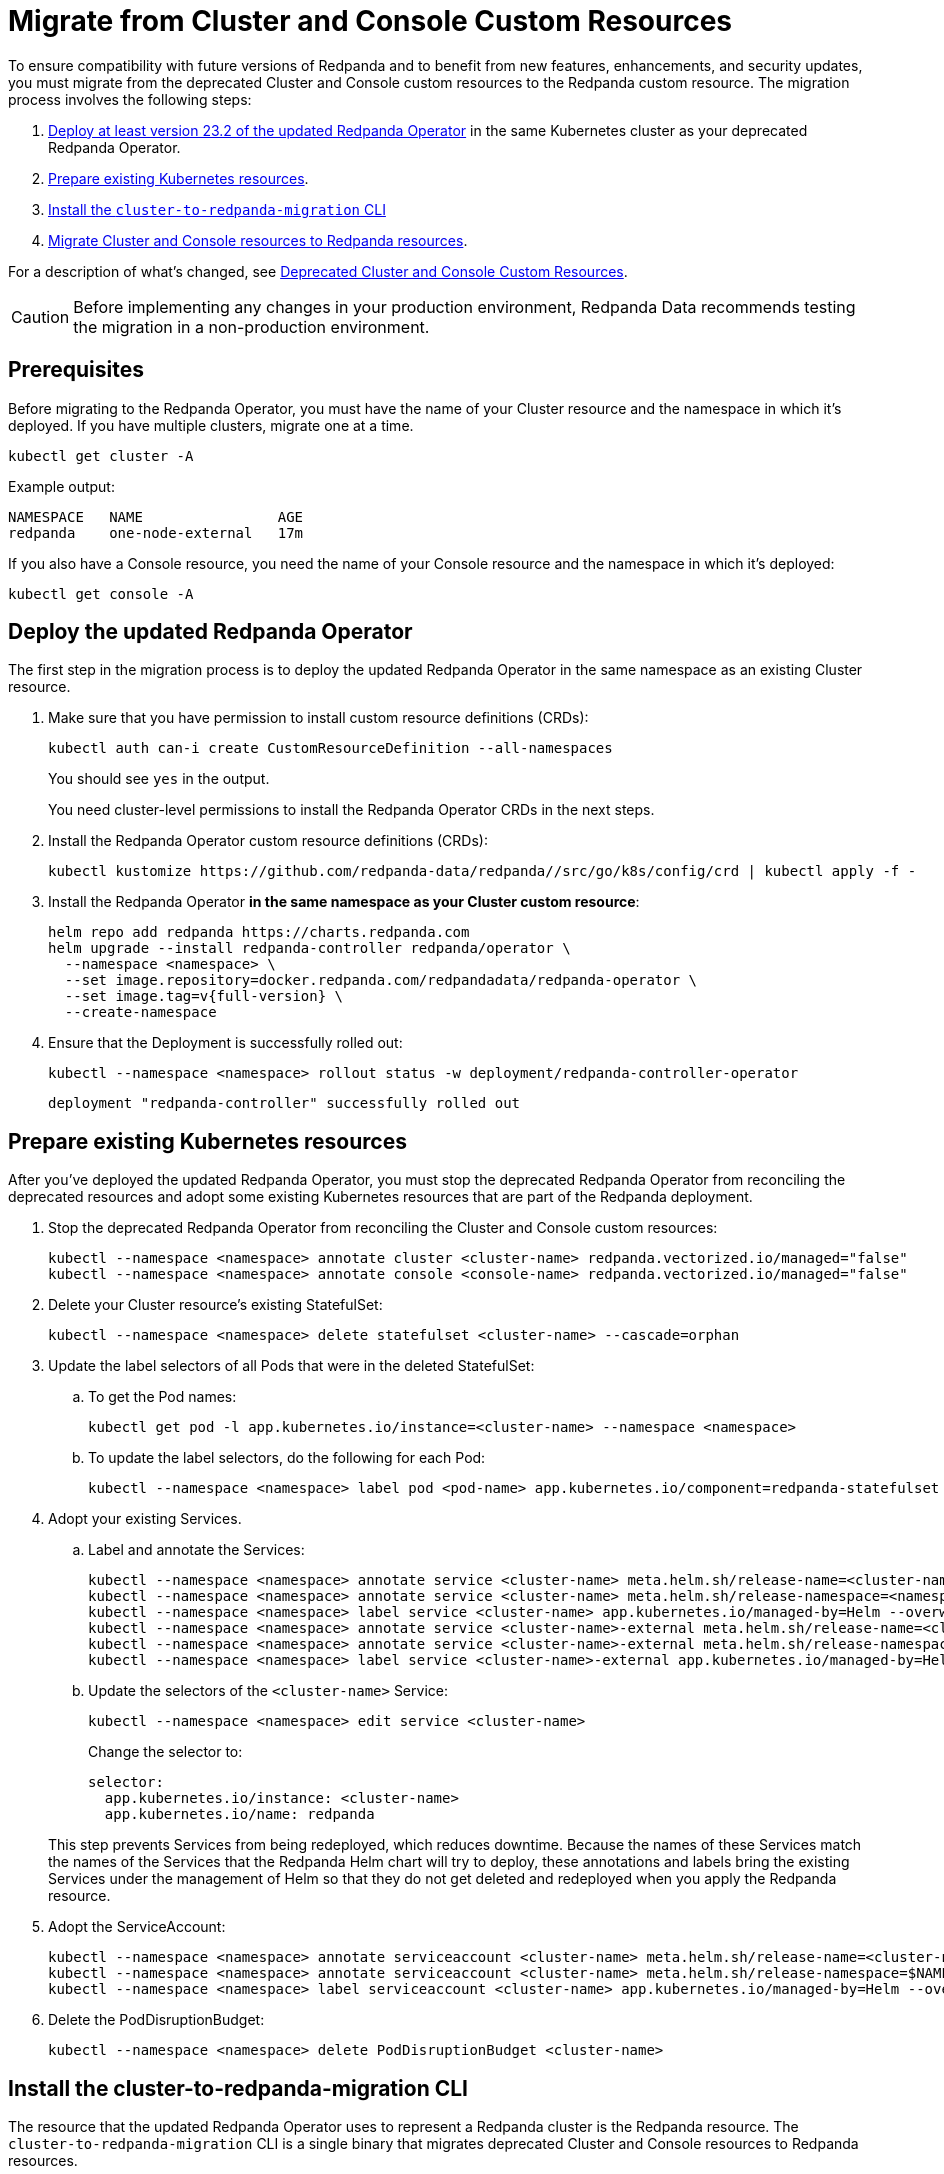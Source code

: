 = Migrate from Cluster and Console Custom Resources
:description: To ensure compatibility with future versions of Redpanda and to benefit from new features, enhancements, and security updates, you must migrate from the deprecated Cluster and Console custom resources to the Redpanda custom resource.

To ensure compatibility with future versions of Redpanda and to benefit from new features, enhancements, and security updates, you must migrate from the deprecated Cluster and Console custom resources to the Redpanda custom resource. The migration process involves the following steps:

. <<Deploy the updated Redpanda Operator, Deploy at least version 23.2 of the updated Redpanda Operator>> in the same Kubernetes cluster as your deprecated Redpanda Operator.
. <<Prepare existing Kubernetes resources>>.
. <<install-the-cluster-to-redpanda-migration-cli,Install the `cluster-to-redpanda-migration` CLI>>
. <<Migrate Cluster and Console resources to Redpanda resources>>.

For a description of what's changed, see xref:upgrade:deprecated/cluster-resource.adoc[Deprecated Cluster and Console Custom Resources].

CAUTION: Before implementing any changes in your production environment, Redpanda Data recommends testing the migration in a non-production environment.

== Prerequisites

Before migrating to the Redpanda Operator, you must have the name of your Cluster resource and the namespace in which it's deployed. If you have multiple clusters, migrate one at a time.

```bash
kubectl get cluster -A
```

Example output:

[.no-copy]
----
NAMESPACE   NAME                AGE
redpanda    one-node-external   17m
----

If you also have a Console resource, you need the name of your Console resource and the namespace in which it's deployed:

```bash
kubectl get console -A
```

== Deploy the updated Redpanda Operator

The first step in the migration process is to deploy the updated Redpanda Operator in the same namespace as an existing Cluster resource.

. Make sure that you have permission to install custom resource definitions (CRDs):
+
```bash
kubectl auth can-i create CustomResourceDefinition --all-namespaces
```
+
You should see `yes` in the output.
+
You need cluster-level permissions to install the Redpanda Operator CRDs in the next steps.

. Install the Redpanda Operator custom resource definitions (CRDs):
+
```bash
kubectl kustomize https://github.com/redpanda-data/redpanda//src/go/k8s/config/crd | kubectl apply -f -
```

. Install the Redpanda Operator *in the same namespace as your Cluster custom resource*:
+
[,bash,subs="attributes+"]
----
helm repo add redpanda https://charts.redpanda.com
helm upgrade --install redpanda-controller redpanda/operator \
  --namespace <namespace> \
  --set image.repository=docker.redpanda.com/redpandadata/redpanda-operator \
  --set image.tag=v{full-version} \
  --create-namespace
----

. Ensure that the Deployment is successfully rolled out:
+
```bash
kubectl --namespace <namespace> rollout status -w deployment/redpanda-controller-operator
```
+
[.no-copy]
----
deployment "redpanda-controller" successfully rolled out
----

== Prepare existing Kubernetes resources

After you've deployed the updated Redpanda Operator, you must stop the deprecated Redpanda Operator from reconciling the deprecated resources and adopt some existing Kubernetes resources that are part of the Redpanda deployment.

. Stop the deprecated Redpanda Operator from reconciling the Cluster and Console custom resources:
+
```bash
kubectl --namespace <namespace> annotate cluster <cluster-name> redpanda.vectorized.io/managed="false"
kubectl --namespace <namespace> annotate console <console-name> redpanda.vectorized.io/managed="false"
```

. Delete your Cluster resource's existing StatefulSet:
+
```bash
kubectl --namespace <namespace> delete statefulset <cluster-name> --cascade=orphan
```

. Update the label selectors of all Pods that were in the deleted StatefulSet:

.. To get the Pod names:
+
```bash
kubectl get pod -l app.kubernetes.io/instance=<cluster-name> --namespace <namespace>
```

.. To update the label selectors, do the following for each Pod:
+
```bash
kubectl --namespace <namespace> label pod <pod-name> app.kubernetes.io/component=redpanda-statefulset --overwrite
```

. Adopt your existing Services.
+
--
.. Label and annotate the Services:
+
```bash
kubectl --namespace <namespace> annotate service <cluster-name> meta.helm.sh/release-name=<cluster-name> --overwrite
kubectl --namespace <namespace> annotate service <cluster-name> meta.helm.sh/release-namespace=<namespace> --overwrite
kubectl --namespace <namespace> label service <cluster-name> app.kubernetes.io/managed-by=Helm --overwrite
kubectl --namespace <namespace> annotate service <cluster-name>-external meta.helm.sh/release-name=<cluster-name> --overwrite
kubectl --namespace <namespace> annotate service <cluster-name>-external meta.helm.sh/release-namespace=<namespace> --overwrite
kubectl --namespace <namespace> label service <cluster-name>-external app.kubernetes.io/managed-by=Helm --overwrite
```

.. Update the selectors of the `<cluster-name>` Service:
+
```bash
kubectl --namespace <namespace> edit service <cluster-name>
```
+
Change the selector to:
+
```yaml
selector:
  app.kubernetes.io/instance: <cluster-name>
  app.kubernetes.io/name: redpanda
```
--
+
This step prevents Services from being redeployed, which reduces downtime. Because the names of these Services match the names of the Services that the Redpanda Helm chart will try to deploy, these annotations and labels bring the existing Services under the management of Helm so that they do not get deleted and redeployed when you apply the Redpanda resource.

. Adopt the ServiceAccount:
+
```bash
kubectl --namespace <namespace> annotate serviceaccount <cluster-name> meta.helm.sh/release-name=<cluster-name>
kubectl --namespace <namespace> annotate serviceaccount <cluster-name> meta.helm.sh/release-namespace=$NAMESPACE
kubectl --namespace <namespace> label serviceaccount <cluster-name> app.kubernetes.io/managed-by=Helm --overwrite
```

. Delete the PodDisruptionBudget:
+
```bash
kubectl --namespace <namespace> delete PodDisruptionBudget <cluster-name>
```

== Install the cluster-to-redpanda-migration CLI

The resource that the updated Redpanda Operator uses to represent a Redpanda cluster is the Redpanda resource. The `cluster-to-redpanda-migration` CLI is a single binary that migrates deprecated Cluster and Console resources to Redpanda resources.

Install the `cluster-to-redpanda-migration` CLI:

[tabs]
======
Linux::
+
--
. Download the `cluster-to-redpanda-migration` archive for Linux:
+
```bash
curl -LO https://github.com/redpanda-data/redpanda/releases/latest/download/cluster-to-redpanda-migration-linux-amd64.zip
```

. Ensure that you have the folder `~/.local/bin`:
+
```bash
mkdir -p ~/.local/bin
```

. Add it to your `$PATH`:
+
```bash
export PATH="~/.local/bin:$PATH"
```

. Unzip the `cluster-to-redpanda-migration` files to your `~/.local/bin/` directory:
+
```bash
unzip cluster-to-redpanda-migration-linux-amd64.zip -d ~/.local/bin/
```

. Ensure that the tool is correctly installed by checking the version:
+
```bash
cluster-to-redpanda-migration version
```
+
You should see a version.
--

macOS::
+
--
To install `cluster-to-redpanda-migration` CLI on macOS, choose the option that corresponds to your system architecture. For example, if you have an M1 or M2 chip, use the **Apple Silicon** instructions.

[tabs]
====
Intel macOS::
+
. Download the `cluster-to-redpanda-migration` archive for macOS:
+
```bash
curl -LO https://github.com/redpanda-data/redpanda/releases/latest/download/cluster-to-redpanda-migration-darwin-amd64.zip
```
+
. Ensure that you have the folder `~/.local/bin`:
+
```bash
mkdir -p ~/.local/bin
```
+
. Add it to your `$PATH`:
+
```bash
export PATH=$PATH:~/.local/bin
```
+
. Unzip the `cluster-to-redpanda-migration` files to your `~/.local/bin/` directory:
+
```bash
unzip cluster-to-redpanda-migration-darwin-amd64.zip -d ~/.local/bin/
```

. Ensure that the tool is correctly installed by checking the version:
+
```bash
cluster-to-redpanda-migration version
```
+
You should see a version.

Apple Silicon::
+
. Download the `cluster-to-redpanda-migration` archive for macOS:
+
```bash
curl -LO https://github.com/redpanda-data/redpanda/releases/latest/download/cluster-to-redpanda-migration-darwin-arm64.zip
```
+
. Ensure that you have the folder `~/.local/bin`:
+
```bash
mkdir -p ~/.local/bin
```
+
. Add it to your `$PATH`:
+
```bash
export PATH=$PATH:~/.local/bin
```
+
. Unzip the `cluster-to-redpanda-migration` files to your `~/.local/bin/` directory:
+
```bash
unzip cluster-to-redpanda-migration-darwin-arm64.zip -d ~/.local/bin/
```

. Ensure that the tool is correctly installed by checking the version:
+
```bash
cluster-to-redpanda-migration version
```
+
You should see a version.
====
--
======

== Migrate Cluster and Console resources to Redpanda resources

You can convert your deprecated Cluster and Console resources to Redpanda resources using a combination of the `cluster-to-redpanda-migration` CLI and manual changes.

. Migrate your Cluster and Console manifests to a Redpanda resource:
+
```bash
cluster-to-redpanda-migration \
  --cluster <path-to-cluster-resource.yaml> \
  --console <path-to-console-resource.yaml> \
  --output=redpanda.yaml
```
+
Replace `path-to-cluster-resource.yaml` with the absolute path to your Cluster manifest.
+
Replace `path-to-console-resource.yaml` with the absolute path to your Console manifest.

. Ensure that your migrated Redpanda resource is configured correctly. You can compare the xref:reference:redpanda-operator/crd.adoc[Cluster and Console CRD reference] to the xref:reference:crd.adoc[Redpanda CRD reference].
+
[NOTE]
====
- The migration tool does not migrate all configurations. For example, if your cluster had SASL enabled, you must manually add any SASL configuration to the Redpanda resource.
- If the `additionalConfiguration` section of your Cluster resource includes `redpanda.empty_seed_starts_cluster: true`, make sure that this configuration is not present in the migrated `redpanda.yaml` file. The Redpanda Helm chart includes this configuration by default, so if your Redpanda resource also includes it, Redpanda will throw an error due to the duplicated configuration.
- Make sure that `resources.memory.container.min` and `resources.memory.container.max` are both set to at least 2.5Gi. Otherwise, Redpanda will be unable to start.
====

. Enable the Redpanda Operator to manage your Redpanda resource.
+
Edit your `redpanda.yaml` file to include the following:
+
```yaml
annotations:
  cluster.redpanda.com/managed: "true"
```

. Deploy the Redpanda resource:
+
```bash
kubectl apply -f redpanda.yaml --namespace <namespace>
```
+
The updated Redpanda Operator will delete the Pods sequentially causing them to be redeployed using Helm and your Redpanda resource.

. Wait for the Redpanda resource to successfully reach a `deployed` state:
+
```bash
kubectl get redpanda <cluster-name> --namespace <namespace> --watch
```
+
Example output:
+
[.no-copy]
----
NAME       READY   STATUS
redpanda   True    Redpanda reconciliation succeeded
----

== Troubleshooting

While the deployment process can sometimes take a few minutes, a prolonged 'not ready' status may indicate an issue.

=== HelmRelease is not ready

If you are using the Redpanda Operator with Helm, you may see the following message while waiting for a Redpanda custom resource to be deployed:

[.no-copy]
----
NAME       READY   STATUS
redpanda   False   HelmRepository 'redpanda/redpanda-repository' is not ready
redpanda   False   HelmRelease 'redpanda/redpanda' is not ready
----

While the deployment process can sometimes take a few minutes, a prolonged 'not ready' status may indicate an issue. Follow the steps below to investigate:

. Check the status of the HelmRelease:
+
```bash
kubectl describe helmrelease <cluster-name> --namespace <namespace>
```

. Review the Redpanda Operator logs:
+
```bash
kubectl logs -l app.kubernetes.io/name=redpanda-operator -c manager --namespace <namespace>
```

Replace `<namespace>` with the namespace in which you deployed the Redpanda Operator.

=== HelmRelease retries exhausted

The `HelmRelease retries exhausted` error occurs when the Helm Controller has tried to reconcile the HelmRelease a number of times, but these attempts have failed consistently.

The Helm Controller watches for changes in HelmRelease objects. When changes are detected, it tries to reconcile the state defined in the HelmRelease with the actual state in the cluster. The process of reconciliation includes installation, upgrade, testing, rollback or uninstallation of Helm releases.

You may see this error due to:

- Incorrect configuration in the HelmRelease.
- Issues with the chart, such as a non-existent chart version or the chart repository not being accessible.
- Missing dependencies or prerequisites required by the chart.
- Issues with the underlying Kubernetes cluster, such as insufficient resources or connectivity issues.

To debug this error do the following:

. Check the status of the HelmRelease:
+
```bash
kubectl describe helmrelease <cluster-name> --namespace <namespace>
```

. Review the Redpanda Operator logs:
+
```bash
kubectl logs -l app.kubernetes.io/name=redpanda-operator -c manager --namespace <namespace>
```

When you find and fix the error, you must use the Flux CLI to suspend and resume the reconciliation process:

. https://fluxcd.io/flux/installation/#install-the-flux-cli[Install the Flux CLI^].

. Suspend the HelmRelease:
+
```bash
flux suspend helmrelease <cluster-name> --namespace <namespace>
```

. Resume the HelmRelease:
+
```bash
flux resume helmrelease <cluster-name> --namespace <namespace>
```

=== Resources aren't being updated

If you are deleting, annotating, or labeling resources and they appear unchanged, the Redpanda Operator may still be managing your Cluster or Console resource.

Make sure the following annotation is set on your Cluster and Console resources:

`redpanda.vectorized.io/managed="false"`

```bash
kubectl describe cluster <cluster-name> --namespace <namespace>
kubectl describe console <cluster-name> --namespace <namespace>
```

=== Open an issue

If you cannot solve the issue or you need assistance during the migration process, https://github.com/redpanda-data/redpanda/issues/new/choose[open a GitHub issue^] in the Redpanda repository. Before opening a new issue, search the existing issues on GitHub to see if someone has already reported a similar problem or if any relevant discussions that can help you.

== Rollback to the deprecated Redpanda Operator

If you still have the Cluster resource you may undo and revert your changes, but there may be downtime depending on how far you have moved into the migration process.

. Delete the Redpanda resource:
+
```bash
kubectl delete redpanda <cluster-name> --namespace <namespace>
```
+
This step triggers a deletion of all resources created by the HelmRelease

. Enable the deprecated Redpanda Operator to manage your Cluster and Console resources:
+
```bash
kubectl --namespace <namespace> annotate cluster <cluster-name> redpanda.vectorized.io/managed=”true”
kubectl --namespace <namespace> annotate console <console-name> redpanda.vectorized.io/managed=”true”
```

The deprecated Redpanda Operator is now managing your resources. Any changes that the Redpanda Operator made to your deployment will be undone and any resources that you deleted will be reapplied.

== Next steps

For information about the updated Redpanda Operator and the Redpanda custom resource, see xref:deploy:deployment-option/self-hosted/kubernetes/kubernetes-production-deployment.adoc[Redpanda in Kubernetes].